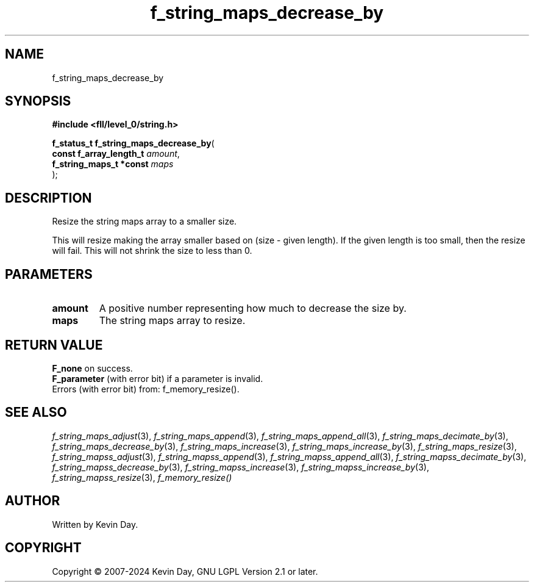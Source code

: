 .TH f_string_maps_decrease_by "3" "February 2024" "FLL - Featureless Linux Library 0.6.10" "Library Functions"
.SH "NAME"
f_string_maps_decrease_by
.SH SYNOPSIS
.nf
.B #include <fll/level_0/string.h>
.sp
\fBf_status_t f_string_maps_decrease_by\fP(
    \fBconst f_array_length_t \fP\fIamount\fP,
    \fBf_string_maps_t *const \fP\fImaps\fP
);
.fi
.SH DESCRIPTION
.PP
Resize the string maps array to a smaller size.
.PP
This will resize making the array smaller based on (size - given length). If the given length is too small, then the resize will fail. This will not shrink the size to less than 0.
.SH PARAMETERS
.TP
.B amount
A positive number representing how much to decrease the size by.

.TP
.B maps
The string maps array to resize.

.SH RETURN VALUE
.PP
\fBF_none\fP on success.
.br
\fBF_parameter\fP (with error bit) if a parameter is invalid.
.br
Errors (with error bit) from: f_memory_resize().
.SH SEE ALSO
.PP
.nh
.ad l
\fIf_string_maps_adjust\fP(3), \fIf_string_maps_append\fP(3), \fIf_string_maps_append_all\fP(3), \fIf_string_maps_decimate_by\fP(3), \fIf_string_maps_decrease_by\fP(3), \fIf_string_maps_increase\fP(3), \fIf_string_maps_increase_by\fP(3), \fIf_string_maps_resize\fP(3), \fIf_string_mapss_adjust\fP(3), \fIf_string_mapss_append\fP(3), \fIf_string_mapss_append_all\fP(3), \fIf_string_mapss_decimate_by\fP(3), \fIf_string_mapss_decrease_by\fP(3), \fIf_string_mapss_increase\fP(3), \fIf_string_mapss_increase_by\fP(3), \fIf_string_mapss_resize\fP(3), \fIf_memory_resize()\fP
.ad
.hy
.SH AUTHOR
Written by Kevin Day.
.SH COPYRIGHT
.PP
Copyright \(co 2007-2024 Kevin Day, GNU LGPL Version 2.1 or later.
